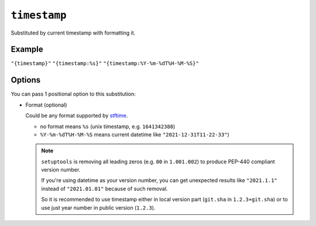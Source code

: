 .. _timestamp-substitution
``timestamp``
~~~~~~~~~~~~~~~~~~~~~

Substituted by current timestamp with formatting it.

Example
^^^^^^^
``"{timestamp}"``
``"{timestamp:%s}"``
``"{timestamp:%Y-%m-%dT%H-%M-%S}"``

Options
^^^^^
You can pass 1 positional option to this substitution:

- Format (optional)

  Could be any format supported by `stftime <https://docs.python.org/3/library/datetime.html#strftime-and-strptime-format-codes>`_.

  - no format means ``%s`` (unix timestamp, e.g. ``1641342388``)
  - ``%Y-%m-%dT%H-%M-%S`` means current datetime like ``"2021-12-31T11-22-33"``)


  .. note::

    ``setuptools`` is removing all leading zeros (e.g. ``00`` in ``1.001.002``)
    to produce PEP-440 compliant version number.

    If you're using datetime as your
    version number, you can get unexpected results like ``"2021.1.1"`` instead of
    ``"2021.01.01"`` because of such removal.

    So it is recommended to use timestamp either in local version part (``git.sha`` in ``1.2.3+git.sha``)
    or to use just year number in public version (``1.2.3``).
